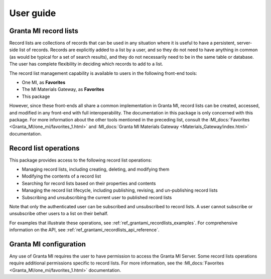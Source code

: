 .. _ref_user_guide:

User guide
##########

Granta MI record lists
----------------------

Record lists are collections of records that can be used in any situation where it is useful to have
a persistent, server-side list of records. Records are explicitly added to a list by a user, and so
they do not need to have anything in common (as would be typical for a set of search results), and
they do not necessarily need to be in the same table or database. The user has complete flexibility
in deciding which records to add to a list.

The record list management capability is available to users in the following front-end tools:

* One MI, as **Favorites**
* The MI Materials Gateway, as **Favorites**
* This package

However, since these front-ends all share a common implementation in Granta MI, record lists can be
created, accessed, and modified in any front-end with full interoperability. The documentation in
this package is only concerned with this package. For more information about the other
tools mentioned in the preceding list, consult the :MI_docs:`Favorites <Granta_MI/one_mi/favorites_1.html>`
and :MI_docs:`Granta MI Materials Gateway <Materials_Gateway/index.html>`
documentation.


Record list operations
----------------------

This package provides access to the following record list operations:

* Managing record lists, including creating, deleting, and modifying them
* Modifying the contents of a record list
* Searching for record lists based on their properties and contents
* Managing the record list lifecycle, including publishing, revising, and un-publishing record lists
* Subscribing and unsubscribing the current user to published record lists

Note that only the authenticated user can be subscribed and unsubscribed to record lists. A user
cannot subscribe or unsubscribe other users to a list on their behalf.

For examples that illustrate these operations, see :ref:`ref_grantami_recordlists_examples`. For
comprehensive information on the API, see :ref:`ref_grantami_recordlists_api_reference`.


Granta MI configuration
-----------------------

Any use of Granta MI requires the user to have permission to access the Granta MI Server. Some
record lists operations require additional permissions specific to record lists. For more
information, see the :MI_docs:`Favorites <Granta_MI/one_mi/favorites_1.html>` documentation.
